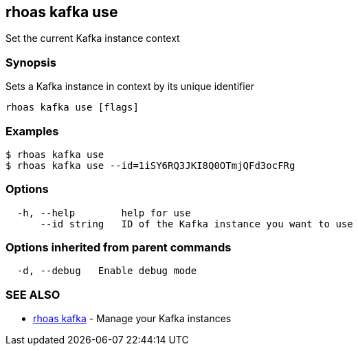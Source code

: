 == rhoas kafka use

Set the current Kafka instance context

=== Synopsis

Sets a Kafka instance in context by its unique identifier

....
rhoas kafka use [flags]
....

=== Examples

....
$ rhoas kafka use
$ rhoas kafka use --id=1iSY6RQ3JKI8Q0OTmjQFd3ocFRg
....

=== Options

....
  -h, --help        help for use
      --id string   ID of the Kafka instance you want to use
....

=== Options inherited from parent commands

....
  -d, --debug   Enable debug mode
....

=== SEE ALSO

* link:rhoas_kafka.adoc[rhoas kafka] - Manage your Kafka instances

